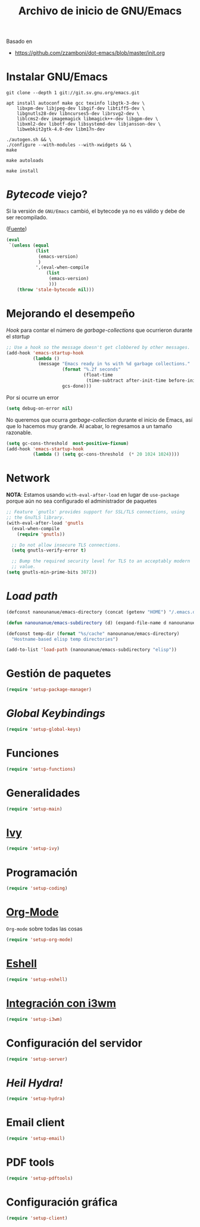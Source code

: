 #+TITLE: Archivo de inicio de GNU/Emacs
#+AUTHOR: Adolfo De Unánue
#+EMAIL: nanounanue@gmail.com
#+STARTUP: showeverything
#+STARTUP: nohideblocks
#+STARTUP: indent
#+PROPERTY: header-args:emacs-lisp :tangle ~/.emacs.d/init.el
#+PROPERTY:    header-args:shell  :tangle no
#+PROPERTY:    header-args        :results silent   :eval no-export   :comments org
#+OPTIONS:     num:nil toc:nil todo:nil tasks:nil tags:nil
#+OPTIONS:     skip:nil author:nil email:nil creator:nil timestamp:nil
#+INFOJS_OPT:  view:nil toc:nil ltoc:t mouse:underline buttons:0 path:http://orgmode.org/org-info.js
#+TAGS: emacs

Basado en

- https://github.com/zzamboni/dot-emacs/blob/master/init.org

* Instalar GNU/Emacs

#+begin_src shell :dir ~/software
git clone --depth 1 git://git.sv.gnu.org/emacs.git
#+end_src

#+begin_src shell :tangle no :dir /sudo::
  apt install autoconf make gcc texinfo libgtk-3-dev \
      libxpm-dev libjpeg-dev libgif-dev libtiff5-dev \
      libgnutls28-dev libncurses5-dev librsvg2-dev \
      liblcms2-dev imagemagick libmagick++-dev libgpm-dev \
      libxml2-dev libotf-dev libsystemd-dev libjansson-dev \
      libwebkit2gtk-4.0-dev libm17n-dev
#+end_src

#+begin_src shell :tangle no :dir ~/software/emacs
./autogen.sh && \
./configure --with-modules --with-xwidgets && \
make
#+end_src

#+begin_src shell :tangle no :dir ~/software/emacs/lisp
make autoloads
#+end_src

#+begin_src shell :tangle no :dir /sudo::~/software/emacs
make install
#+end_src

* /Bytecode/ viejo?

Si la versión de =GNU/Emacs= cambió, el bytecode ya no es válido
y debe de ser recompilado.

([[https://github.com/raxod502/radian/blob/1ce41f45932b35291cc746e35d47b2798120cc22/emacs/radian.el#L14][Fuente]])

#+begin_src emacs-lisp
(eval
 `(unless (equal
           (list
            (emacs-version)
            )
           ',(eval-when-compile
               (list
                (emacs-version)
                )))
    (throw 'stale-bytecode nil)))
#+end_src

* Mejorando el desempeño

/Hook/ para contar el número de /garbage-collections/ que ocurrieron durante el /startup/

#+begin_src emacs-lisp
;; Use a hook so the message doesn't get clobbered by other messages.
(add-hook 'emacs-startup-hook
          (lambda ()
            (message "Emacs ready in %s with %d garbage collections."
                     (format "%.2f seconds"
                             (float-time
                              (time-subtract after-init-time before-init-time)))
                     gcs-done)))
#+end_src


Por si ocurre un error

#+begin_src emacs-lisp
(setq debug-on-error nil)
#+end_src

No queremos que ocurra /garbage-collection/ durante el inicio de Emacs, así que lo hacemos muy grande.
Al acabar, lo regresamos a un tamaño razonable.

#+begin_src emacs-lisp
  (setq gc-cons-threshold  most-positive-fixnum)
  (add-hook 'emacs-startup-hook
            (lambda () (setq gc-cons-threshold  (* 20 1024 1024))))
#+end_src

* Network


*NOTA*: Estamos usando =with-eval-after-load= en lugar de =use-package= porque aún
no sea configurado el administrador de paquetes

#+begin_src emacs-lisp
;; Feature `gnutls' provides support for SSL/TLS connections, using
;; the GnuTLS library.
(with-eval-after-load 'gnutls
  (eval-when-compile
    (require 'gnutls))

  ;; Do not allow insecure TLS connections.
  (setq gnutls-verify-error t)

  ;; Bump the required security level for TLS to an acceptably modern
  ;; value.
(setq gnutls-min-prime-bits 3072))
#+end_src













* /Load path/

#+begin_src emacs-lisp
(defconst nanounanue/emacs-directory (concat (getenv "HOME") "/.emacs.d/"))

(defun nanounanue/emacs-subdirectory (d) (expand-file-name d nanounanue/emacs-directory))

(defconst temp-dir (format "%s/cache" nanounanue/emacs-directory)
  "Hostname-based elisp temp directories")
#+end_src

#+begin_src emacs-lisp
(add-to-list 'load-path (nanounanue/emacs-subdirectory "elisp"))
#+end_src

* Gestión de paquetes

#+begin_src emacs-lisp
(require 'setup-package-manager)
#+end_src


* /Global Keybindings/

#+begin_src emacs-lisp
(require 'setup-global-keys)
#+end_src

* Funciones

#+begin_src emacs-lisp
(require 'setup-functions)
#+end_src

* Generalidades

#+begin_src emacs-lisp
(require 'setup-main)
#+end_src

* [[file:emacs-ivy.org][Ivy]]

#+begin_src emacs-lisp
(require 'setup-ivy)
#+end_src

* Programación

#+begin_src emacs-lisp
(require 'setup-coding)
#+end_src

* [[file:emacs-org-mode.org][Org-Mode]]

=Org-mode= sobre todas las cosas

#+begin_src emacs-lisp
(require 'setup-org-mode)
#+end_src

* [[file:emacs-eshell.org][Eshell]]

#+begin_src emacs-lisp
(require 'setup-eshell)
#+end_src

* [[file:emacs-i3wm.org][Integración con i3wm]]

#+begin_src emacs-lisp :tangle no
(require 'setup-i3wm)
#+end_src


* Configuración del servidor

#+begin_src emacs-lisp
(require 'setup-server)
#+end_src

* /Heil Hydra!/

#+begin_src emacs-lisp
(require 'setup-hydra)
#+end_src

* Email client

#+begin_src emacs-lisp
(require 'setup-email)
#+end_src

* PDF tools

#+begin_src emacs-lisp
(require 'setup-pdftools)
#+end_src

* Configuración gráfica

#+begin_src emacs-lisp
(require 'setup-client)
#+end_src
